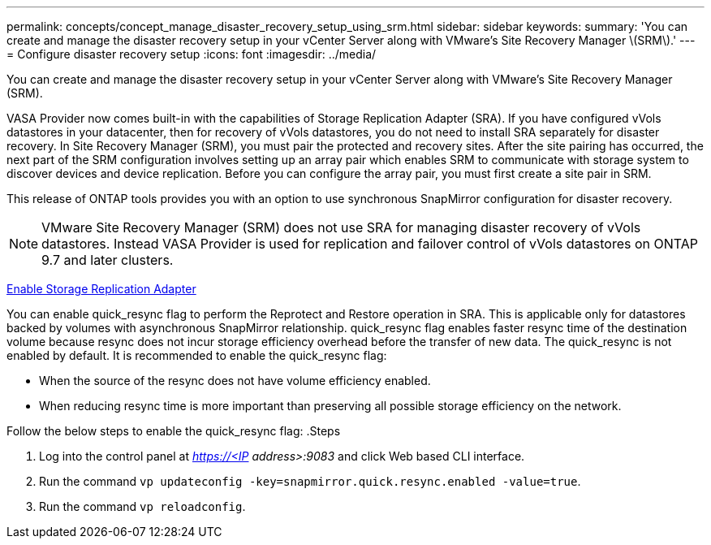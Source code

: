 ---
permalink: concepts/concept_manage_disaster_recovery_setup_using_srm.html
sidebar: sidebar
keywords:
summary: 'You can create and manage the disaster recovery setup in your vCenter Server along with VMware’s Site Recovery Manager \(SRM\).'
---
= Configure disaster recovery setup
:icons: font
:imagesdir: ../media/

[.lead]
You can create and manage the disaster recovery setup in your vCenter Server along with VMware's Site Recovery Manager (SRM).

VASA Provider now comes built-in with the capabilities of Storage Replication Adapter (SRA). If you have configured vVols datastores in your datacenter, then for recovery of vVols datastores, you do not need to install SRA separately for disaster recovery. In Site Recovery Manager (SRM), you must pair the protected and recovery sites. After the site pairing has occurred, the next part of the SRM configuration involves setting up an array pair which enables SRM to communicate with storage system to discover devices and device replication. Before you can configure the array pair, you must first create a site pair in SRM.

This release of ONTAP tools provides you with an option to use synchronous SnapMirror configuration for disaster recovery.

NOTE: VMware Site Recovery Manager (SRM) does not use SRA for managing disaster recovery of vVols datastores. Instead VASA Provider is used for replication and failover control of vVols datastores on ONTAP 9.7 and later clusters.

link:../protect/task_enable_storage_replication_adapter.html[Enable Storage Replication Adapter]

You can enable quick_resync flag to perform the Reprotect and Restore operation in SRA. This is applicable only for datastores backed by volumes with asynchronous SnapMirror relationship. quick_resync flag enables faster resync time of the destination volume because resync does not incur storage efficiency overhead
before the transfer of new data.
The quick_resync is not enabled by default. It is recommended to enable the quick_resync flag:

* When the source of the resync does not have volume efficiency enabled.
* When reducing resync time is more important than preserving all possible storage efficiency on the network.

Follow the below steps to enable the quick_resync flag:
.Steps

. Log into the control panel at _https://<IP address>:9083_ and click Web based CLI interface.
. Run the command `vp updateconfig -key=snapmirror.quick.resync.enabled -value=true`.
. Run the command `vp reloadconfig`.

